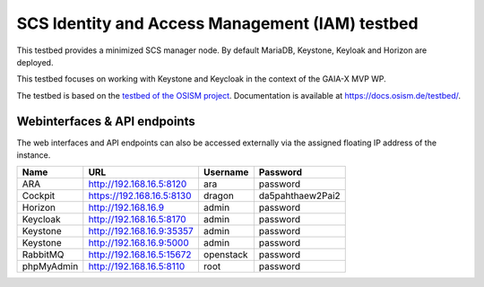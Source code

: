 ================================================
SCS Identity and Access Management (IAM) testbed
================================================

This testbed provides a minimized SCS manager node. By default MariaDB,
Keystone, Keyloak and Horizon are deployed.

This testbed focuses on working with Keystone and Keycloak in the context
of the GAIA-X MVP WP.

The testbed is based on the `testbed of the OSISM project <https://github.com/osism/testbed>`_.
Documentation is available at https://docs.osism.de/testbed/.

Webinterfaces & API endpoints
=============================

The web interfaces and API endpoints can also be accessed externally via
the assigned floating IP address of the instance.

================ =========================== ========= ================
Name             URL                         Username  Password
================ =========================== ========= ================
ARA              http://192.168.16.5:8120    ara       password
Cockpit          https://192.168.16.5:8130   dragon    da5pahthaew2Pai2
Horizon          http://192.168.16.9         admin     password
Keycloak         http://192.168.16.5:8170    admin     password
Keystone         http://192.168.16.9:35357   admin     password
Keystone         http://192.168.16.9:5000    admin     password
RabbitMQ         http://192.168.16.5:15672   openstack password
phpMyAdmin       http://192.168.16.5:8110    root      password
================ =========================== ========= ================
